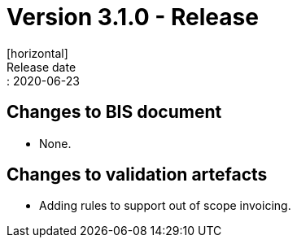 = Version 3.1.0 - Release
[horizontal]
Release date:: 2020-06-23

== Changes to BIS document

* None. 

== Changes to validation artefacts

* Adding rules to support out of scope invoicing. 

